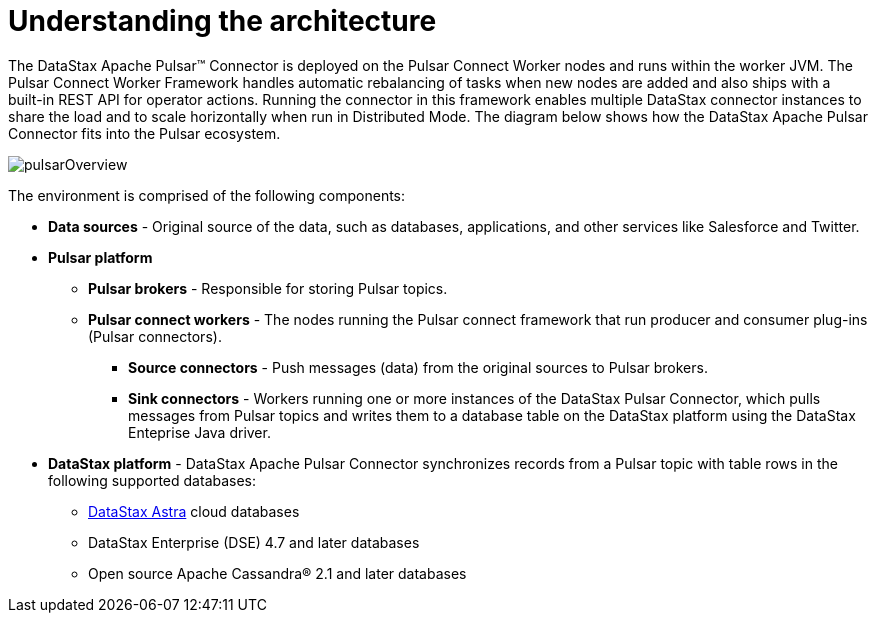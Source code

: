 [#_understanding_the_architecture_pulsararchitecture_concept]
= Understanding the architecture
:imagesdir: _images

The DataStax Apache Pulsar™ Connector is deployed on the Pulsar Connect Worker nodes and runs within the worker JVM.
The Pulsar Connect Worker Framework handles automatic rebalancing of tasks when new nodes are added and also ships with a built-in REST API for operator actions.
Running the connector in this framework enables multiple DataStax connector instances to share the load and to scale horizontally when run in Distributed Mode.
The diagram below shows how the DataStax Apache Pulsar Connector fits into the Pulsar ecosystem.

image::pulsarOverview.png[]

The environment is comprised of the following components:

* *Data sources* - Original source of the data, such as databases, applications, and other services like Salesforce and Twitter.
* *Pulsar platform*
 ** *Pulsar brokers* - Responsible for storing Pulsar topics.
 ** *Pulsar connect workers* - The nodes running the Pulsar connect framework that run producer and consumer plug-ins (Pulsar connectors).
  *** *Source connectors* - Push messages (data) from the original sources to Pulsar brokers.
  *** *Sink connectors* - Workers running one or more instances of the DataStax Pulsar Connector, which pulls messages from Pulsar topics and writes them to a database table on the DataStax platform using the DataStax Enteprise Java driver.
* *DataStax platform* - DataStax Apache Pulsar Connector synchronizes records from a Pulsar topic with table rows in the following supported databases:
 ** https://docs.astra.datastax.com/docs[DataStax Astra] cloud databases
 ** DataStax Enterprise (DSE) 4.7 and later databases
 ** Open source Apache Cassandra® 2.1 and later databases
